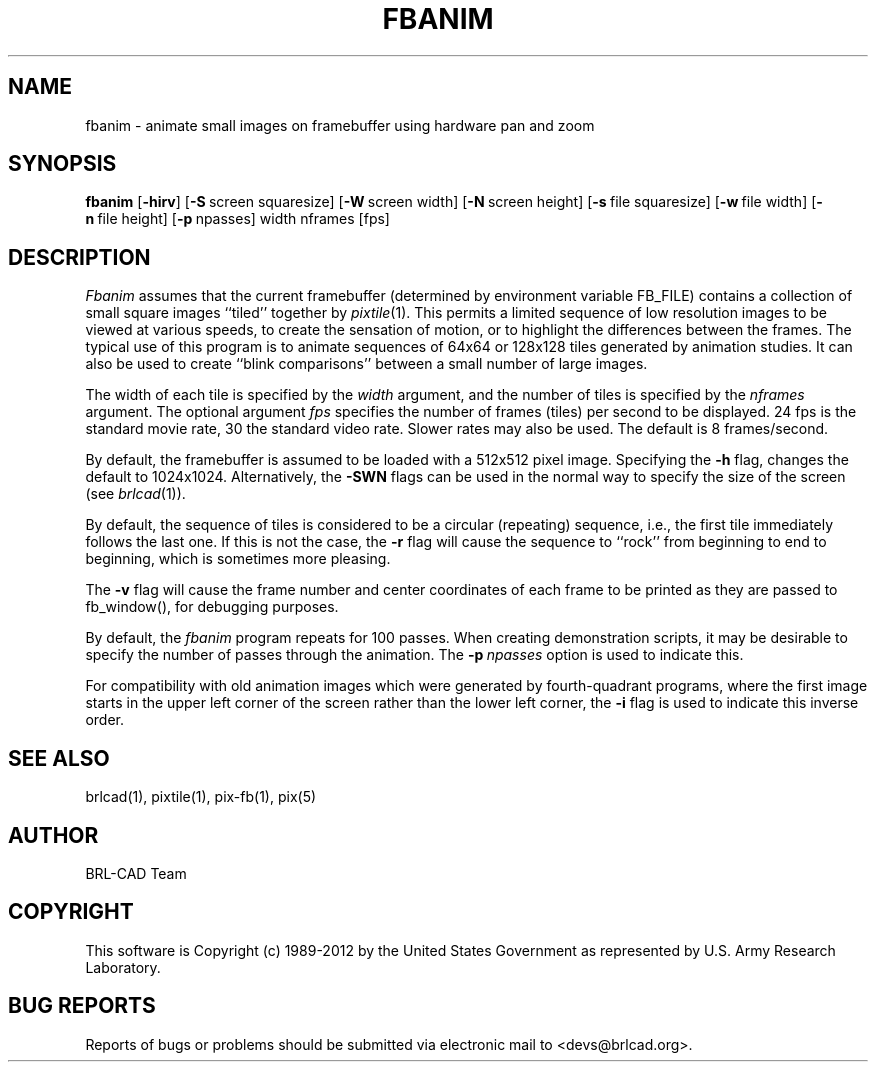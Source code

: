 .TH FBANIM 1 BRL-CAD
.\"                       F B A N I M . 1
.\" BRL-CAD
.\"
.\" Copyright (c) 1989-2012 United States Government as represented by
.\" the U.S. Army Research Laboratory.
.\"
.\" Redistribution and use in source (Docbook format) and 'compiled'
.\" forms (PDF, PostScript, HTML, RTF, etc.), with or without
.\" modification, are permitted provided that the following conditions
.\" are met:
.\"
.\" 1. Redistributions of source code (Docbook format) must retain the
.\" above copyright notice, this list of conditions and the following
.\" disclaimer.
.\"
.\" 2. Redistributions in compiled form (transformed to other DTDs,
.\" converted to PDF, PostScript, HTML, RTF, and other formats) must
.\" reproduce the above copyright notice, this list of conditions and
.\" the following disclaimer in the documentation and/or other
.\" materials provided with the distribution.
.\"
.\" 3. The name of the author may not be used to endorse or promote
.\" products derived from this documentation without specific prior
.\" written permission.
.\"
.\" THIS DOCUMENTATION IS PROVIDED BY THE AUTHOR ``AS IS'' AND ANY
.\" EXPRESS OR IMPLIED WARRANTIES, INCLUDING, BUT NOT LIMITED TO, THE
.\" IMPLIED WARRANTIES OF MERCHANTABILITY AND FITNESS FOR A PARTICULAR
.\" PURPOSE ARE DISCLAIMED. IN NO EVENT SHALL THE AUTHOR BE LIABLE FOR
.\" ANY DIRECT, INDIRECT, INCIDENTAL, SPECIAL, EXEMPLARY, OR
.\" CONSEQUENTIAL DAMAGES (INCLUDING, BUT NOT LIMITED TO, PROCUREMENT
.\" OF SUBSTITUTE GOODS OR SERVICES; LOSS OF USE, DATA, OR PROFITS; OR
.\" BUSINESS INTERRUPTION) HOWEVER CAUSED AND ON ANY THEORY OF
.\" LIABILITY, WHETHER IN CONTRACT, STRICT LIABILITY, OR TORT
.\" (INCLUDING NEGLIGENCE OR OTHERWISE) ARISING IN ANY WAY OUT OF THE
.\" USE OF THIS DOCUMENTATION, EVEN IF ADVISED OF THE POSSIBILITY OF
.\" SUCH DAMAGE.
.\"
.\".\".\"
.SH NAME
fbanim \- animate small images on framebuffer using hardware pan and zoom
.SH SYNOPSIS
.B fbanim
.RB [ \-hirv ]
.RB [ \-S\  screen\ squaresize]
.RB [ \-W\  screen\ width]
.RB [ \-N\  screen\ height]
.RB [ \-s\  file\ squaresize]
.RB [ \-w\  file\ width]
.RB [ \-n\  file\ height]
.RB [ \-p\  npasses]
width nframes [fps]
.SH DESCRIPTION
.I Fbanim
assumes that the current framebuffer (determined by environment variable
FB_FILE) contains a collection of small square
images ``tiled'' together by
.IR pixtile (1).
This permits a limited sequence of low resolution images to be viewed at
various speeds, to create the sensation of motion, or to highlight
the differences between the frames.
The typical use of this program is to animate sequences of 64x64 or 128x128
tiles generated by animation studies.
It can also be used to create ``blink comparisons'' between a small number
of large images.
.PP
The width of each tile is specified by the
.I width
argument, and the number of tiles is specified by the
.I nframes
argument.
The optional argument
.I fps
specifies the number of frames (tiles) per second to be displayed.
24 fps is the standard movie rate, 30 the standard video rate.
Slower rates may also be used.  The default is 8 frames/second.
.PP
By default, the framebuffer is assumed to be
loaded with a 512x512 pixel image.
Specifying the
.B \-h
flag, changes the default to 1024x1024.  Alternatively, the
.B \-SWN
flags can be used in the normal way to specify the size of
the screen (see
.IR brlcad (1)).
.PP
By default, the sequence of tiles is considered to be a circular (repeating)
sequence, i.e., the first tile immediately follows the last one.
If this is not the case, the
.B \-r
flag will cause the sequence to ``rock'' from beginning to end to beginning,
which is sometimes more pleasing.
.PP
The
.B \-v
flag will cause the frame number and
center coordinates of each frame to be printed
as they are passed to fb_window(), for debugging purposes.
.PP
By default, the
.I fbanim
program repeats for 100 passes.  When creating demonstration scripts,
it may be desirable to specify the number of passes through the animation.
The
.BI \-p\  npasses
option is used to indicate this.
.PP
For compatibility with old animation images which were generated by
fourth-quadrant programs, where the first image starts in the upper left
corner of the screen rather than the lower left corner, the
.B \-i
flag is used to indicate this inverse order.
.SH "SEE ALSO"
brlcad(1), pixtile(1), pix-fb(1), pix(5)

.SH AUTHOR
BRL-CAD Team

.SH COPYRIGHT
This software is Copyright (c) 1989-2012 by the United States
Government as represented by U.S. Army Research Laboratory.
.SH "BUG REPORTS"
Reports of bugs or problems should be submitted via electronic
mail to <devs@brlcad.org>.
